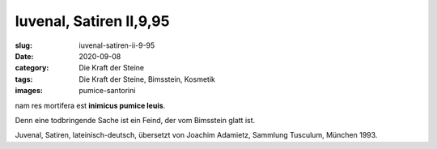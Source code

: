Iuvenal, Satiren II,9,95
========================

:slug: iuvenal-satiren-ii-9-95
:date: 2020-09-08
:category: Die Kraft der Steine
:tags: Die Kraft der Steine, Bimsstein, Kosmetik
:images: pumice-santorini

.. class:: original

    nam res mortifera est **inimicus pumice leuis**.

.. class:: translation

    Denn eine todbringende Sache ist ein Feind, der vom Bimsstein glatt ist.

.. class:: translation-source

    Juvenal, Satiren, lateinisch-deutsch, übersetzt von Joachim Adamietz, Sammlung Tusculum, München 1993.
